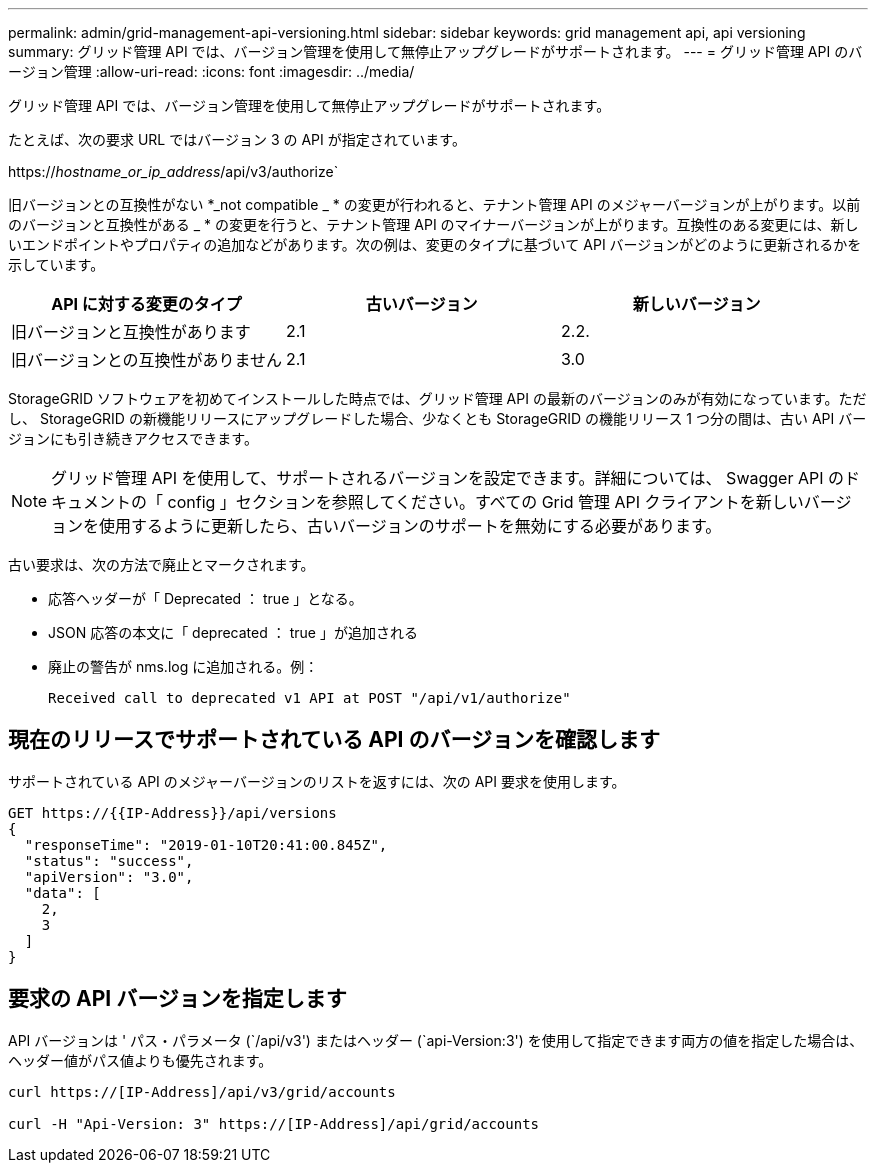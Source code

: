 ---
permalink: admin/grid-management-api-versioning.html 
sidebar: sidebar 
keywords: grid management api, api versioning 
summary: グリッド管理 API では、バージョン管理を使用して無停止アップグレードがサポートされます。 
---
= グリッド管理 API のバージョン管理
:allow-uri-read: 
:icons: font
:imagesdir: ../media/


[role="lead"]
グリッド管理 API では、バージョン管理を使用して無停止アップグレードがサポートされます。

たとえば、次の要求 URL ではバージョン 3 の API が指定されています。

https://_hostname_or_ip_address_/api/v3/authorize`

旧バージョンとの互換性がない *_not compatible _ * の変更が行われると、テナント管理 API のメジャーバージョンが上がります。以前のバージョンと互換性がある _ * の変更を行うと、テナント管理 API のマイナーバージョンが上がります。互換性のある変更には、新しいエンドポイントやプロパティの追加などがあります。次の例は、変更のタイプに基づいて API バージョンがどのように更新されるかを示しています。

[cols="1a,1a,1a"]
|===
| API に対する変更のタイプ | 古いバージョン | 新しいバージョン 


 a| 
旧バージョンと互換性があります
 a| 
2.1
 a| 
2.2.



 a| 
旧バージョンとの互換性がありません
 a| 
2.1
 a| 
3.0

|===
StorageGRID ソフトウェアを初めてインストールした時点では、グリッド管理 API の最新のバージョンのみが有効になっています。ただし、 StorageGRID の新機能リリースにアップグレードした場合、少なくとも StorageGRID の機能リリース 1 つ分の間は、古い API バージョンにも引き続きアクセスできます。


NOTE: グリッド管理 API を使用して、サポートされるバージョンを設定できます。詳細については、 Swagger API のドキュメントの「 config 」セクションを参照してください。すべての Grid 管理 API クライアントを新しいバージョンを使用するように更新したら、古いバージョンのサポートを無効にする必要があります。

古い要求は、次の方法で廃止とマークされます。

* 応答ヘッダーが「 Deprecated ： true 」となる。
* JSON 応答の本文に「 deprecated ： true 」が追加される
* 廃止の警告が nms.log に追加される。例：
+
[listing]
----
Received call to deprecated v1 API at POST "/api/v1/authorize"
----




== 現在のリリースでサポートされている API のバージョンを確認します

サポートされている API のメジャーバージョンのリストを返すには、次の API 要求を使用します。

[listing]
----
GET https://{{IP-Address}}/api/versions
{
  "responseTime": "2019-01-10T20:41:00.845Z",
  "status": "success",
  "apiVersion": "3.0",
  "data": [
    2,
    3
  ]
}
----


== 要求の API バージョンを指定します

API バージョンは ' パス・パラメータ (`/api/v3') またはヘッダー (`api-Version:3') を使用して指定できます両方の値を指定した場合は、ヘッダー値がパス値よりも優先されます。

[listing]
----
curl https://[IP-Address]/api/v3/grid/accounts

curl -H "Api-Version: 3" https://[IP-Address]/api/grid/accounts
----